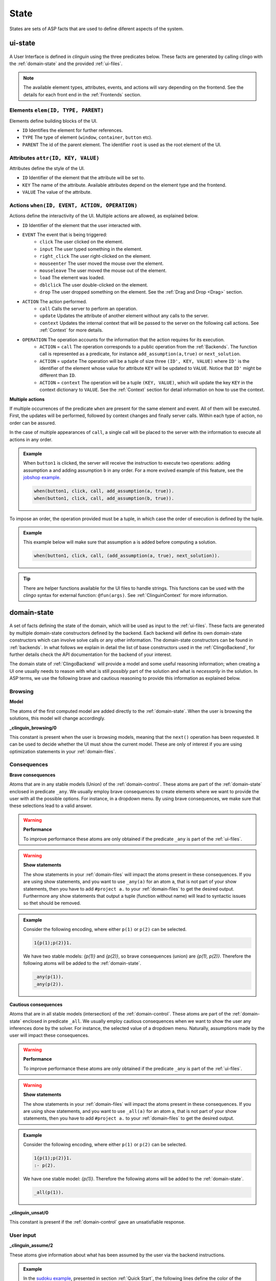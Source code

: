 
State
#####

States are sets of ASP facts that are used to define diferent aspects of the system.


********
ui-state
********

.. figure:: ../../uistate.png

A User Interface is defined in `clinguin` using the three predicates below.
These facts are generated by calling clingo with the :ref:`domain-state` and the provided :ref:`ui-files`.

.. note::

    The available element types, attributes, events, and actions will vary depending on the frontend. See the details for each front end in the :ref:`Frontends` section.


Elements ``elem(ID, TYPE, PARENT)``
---------------------------------------

Elements define building blocks of the UI.

- ``ID`` Identifies the element for further references.

- ``TYPE`` The type of element (``window``, ``container``, ``button`` etc).

- ``PARENT`` The id of the parent element. The identifier ``root`` is used as the root element of the UI.


Attributes ``attr(ID, KEY, VALUE)``
---------------------------------------

Attributes define the style of the UI.

- ``ID`` Identifier of the element that the attribute will be set to.

- ``KEY`` The name of the attribute. Available attributes depend on the element type and the frontend.

- ``VALUE`` The value of the attribute.


Actions ``when(ID, EVENT, ACTION, OPERATION)``
-------------------------------------------------

Actions define the interactivity of the UI.  Multiple actions are allowed, as explained below.

- ``ID`` Identifier of the element that the user interacted with.

- ``EVENT`` The event that is being triggered:
    - ``click`` The user clicked on the element.
    - ``input`` The user typed something in the element.
    - ``right_click`` The user right-clicked on the element.
    - ``mouseenter`` The user moved the mouse over the element.
    - ``mouseleave`` The user moved the mouse out of the element.
    - ``load`` The element was loaded.
    - ``dblclick`` The user double-clicked on the element.
    - ``drop`` The user dropped something on the element. See the :ref:`Drag and Drop <Drag>` section.

- ``ACTION`` The action performed.
    - ``call`` Calls the server to perform an operation.
    - ``update`` Updates the attribute of another element without any calls to the server.
    - ``context`` Updates the internal context that will be passed to the server on the following call actions. See :ref:`Context` for more details.

- ``OPERATION`` The operation accounts for the information that the action requires for its execution.
    - ``ACTION`` = ``call`` The operation corresponds to a public operation from the :ref:`Backends`. The function call is represented as a predicate, for instance ``add_assumption(a,true)`` or ``next_solution``.
    - ``ACTION`` = ``update`` The operation will be a tuple of size three ``(ID', KEY, VALUE)`` where ``ID'`` is the identifier of the element whose value for attribute ``KEY`` will be updated to ``VALUE``. Notice that ``ID'`` might be different than ``ID``.
    - ``ACTION`` = ``context`` The operation will be a tuple ``(KEY, VALUE)``, which will update the key ``KEY`` in the context dictionary to ``VALUE``. See the :ref:`Context` section for detail information on how to use the context.


**Multiple actions**

If multiple occurrences of the predicate ``when`` are present for the same element and event. All of them will be executed. First, the updates will be performed, followed by context changes and finally server calls. Within each type of action, no order can be assured.

In the case of multiple appearances of ``call``,  a single call will be placed to the server with the information to execute all actions in any order.

.. admonition:: Example


    When ``button1`` is clicked, the server will receive the instruction to execute two operations: adding assumption ``a`` and adding assumption ``b`` in any order. For a more evolved example of this feature, see the `jobshop example <https://github.com/krr-up/clinguin/tree/master/examples/angular/jobshop/ui.lp>`_.

    .. code-block::

        when(button1, click, call, add_assumption(a, true)).
        when(button1, click, call, add_assumption(b, true)).


To impose an order, the operation provided must be a tuple, in which case the order of execution is defined by the tuple.

.. admonition:: Example


    This example below will make sure that assumption ``a`` is added before computing a solution.

    .. code-block::

        when(button1, click, call, (add_assumption(a, true), next_solution)).

.. tip::

    There are helper functions available for the UI files to handle strings. This functions can be used with the *clingo* syntax for external function: ``@fun(args)``.
    See :ref:`ClinguinContext` for more information.

************
domain-state
************

.. figure:: ../../domstate.png

A set of facts defining the state of the domain, which will be used as input to the :ref:`ui-files`.
These facts are generated by multiple domain-state constructors defined by the backend.
Each backend will define its own domain-state constructors which can involve solve calls or any other information.
The domain-state constructors can be found in :ref:`backends`.
In what follows we explain in detail the list of base constructors used in the :ref:`ClingoBackend`,
for further details check the API documentation for the backend of your interest.

The domain state of :ref:`ClingoBackend` will provide a model and some useful reasoning information;
when creating a UI one usually needs to reason with what is still *possibly* part of the solution and what is *necessarily* in the solution.
In ASP terms, we use the following brave and cautious reasoning to provide this information as explained below.

Browsing
--------

**Model**

The atoms of the first computed model are added directly to the :ref:`domain-state`. When the user is browsing the solutions, this model will change accordingly.

**_clinguin_browsing/0**

This constant is present when the user is browsing models, meaning that the ``next()`` operation has been requested. It can be used to decide whether the UI must show the current model.
These are only of interest if you are using optimization statements in your :ref:`domain-files`.

Consequences
------------

**Brave consequences**

Atoms that are in any stable models (Union) of the :ref:`domain-control`. These atoms are part of the :ref:`domain-state` enclosed in predicate ``_any``.
We usually employ brave consequences to create elements where we want to provide the user with all the possible options. For instance, in a dropdown menu. By using brave consequences, we make sure that these selections lead to a valid answer.

.. warning::

    **Performance**

    To improve performance these atoms are only obtained if the predicate ``_any`` is part of the :ref:`ui-files`.


.. warning::

    **Show statements**

    The show statements in your :ref:`domain-files` will impact the atoms present in these consequences.
    If you are using show statements, and you want to use ``_any(a)`` for an atom ``a``, that is not part of your show statements,
    then you have to add ``#project a.`` to your :ref:`domain-files` to get the desired output.
    Furthermore any show statements that output a tuple (function without name) will lead to syntactic issues so thet should be removed.


.. admonition:: Example


    Consider the following encoding, where either  ``p(1)`` or ``p(2)`` can be selected.

    .. code-block::

        1{p(1);p(2)}1.

    We have two stable models: `{p(1)}` and `{p(2)}`, so brave consequences (union) are `{p(1), p(2)}`.
    Therefore the following atoms will be added to the :ref:`domain-state`.

    .. code-block::

        _any(p(1)).
        _any(p(2)).


**Cautious consequences**

Atoms that are in all stable models (intersection) of the :ref:`domain-control`. These atoms are part of the :ref:`domain-state` enclosed in predicate ``_all``.
We usually employ cautious consequences when we want to show the user any inferences done by the solver. For instance, the selected value of a dropdown menu. Naturally, assumptions made by the user will impact these consequences.

.. warning::

    **Performance**

    To improve performance these atoms are only obtained if the predicate ``_any`` is part of the :ref:`ui-files`.


.. warning::

    **Show statements**

    The show statements in your :ref:`domain-files` will impact the atoms present in these consequences.
    If you are using show statements, and you want to use ``_all(a)`` for an atom ``a``, that is not part of your show statements,
    then you have to add ``#project a.`` to your :ref:`domain-files` to get the desired output.

.. admonition:: Example


    Consider the following encoding, where either  ``p(1)`` or ``p(2)`` can be selected.

    .. code-block::

        1{p(1);p(2)}1.
        :- p(2).

    We have one stable model: `{p(1)}`.
    Therefore the following atoms will be added to the :ref:`domain-state`.

    .. code-block::

        _all(p(1)).


**_clinguin_unsat/0**

This constant is present if the :ref:`domain-control` gave an unsatisfiable response.

User input
----------

**_clinguin_assume/2**

These atoms give information about what has been assumed by the user via the backend instructions.

.. admonition:: Example


    In the `sudoku example <https://github.com/krr-up/clinguin/tree/master/examples/angular/sudoku/ui.lp>`_, presented in section :ref:`Quick Start`, the following lines define the color of the selected value of a dropdown menu.
    When the value was set by the user, which we can know if ``_clinguin_assume(sudoku(X,Y,V), true)`` is part of the :ref:`domain-state`, then we show it using the primary color (blue). Otherwise, the value was inferred by the system and we show it using the info color (gray).

    .. code-block::

        attr(dd(X,Y),class,("text-primary")):-_clinguin_assume(sudoku(X,Y,V), true).
        attr(dd(X,Y),class,("text-info")):-_all(sudoku(X,Y,V)), not _clinguin_assume(sudoku(X,Y,V), true).

**_clinguin_context/2**

These atoms provide access to the context information available in the frontend when the :ref:`domain-state` is generated. The first argument is the key, and the second one is the value. For more information check the :ref:`Context` section.


**_clinguin_const/2**

Includes predicate ``_clinguin_const/2`` for each constant provided in the command line and used in the domain files.


Optimization
------------

**Brave optimal consequences**

These consequences work similar to the brave consequences, but they are the union of all optimal models.
They are enclosed in predicate ``_any_opt``.

.. warning::

    **Performance**

    To improve performance these atoms are only obtained if the predicate ``_any_opt`` is part of the :ref:`ui-files`.

.. admonition:: Example


    In the `placement optimaized example <https://github.com/krr-up/clinguin/tree/master/examples/angular/placement_optimized/ui.lp>`_.

    .. code-block::

        elem(table_seat_p(T,S,P), dropdown_menu_item, table_seat(S,T)):-seat(S,T), person(P).
        attr(table_seat_p(T,S,P), class, "text-success"):- _any_opt(assign(seat(S,T),P)).

    Here the text on the dropdown menu item will be highloghted green if there is an optimal solution where the person P is assigned to the seat S at table T.


**Cautious optimal consequences**

These consequences work similar to the cautious consequences, but they are the interesection of all optimal models.
They are enclosed in predicate ``_all_opt``.

.. warning::

    **Performance**

    To improve performance these atoms are only obtained if the predicate ``_any_opt`` is part of the :ref:`ui-files`.

.. admonition:: Example


    In the `placement optimaized example <https://github.com/krr-up/clinguin/tree/master/examples/angular/placement_optimized/ui.lp>`_.

    .. code-block::

        attr(table_seat(S,T), selected, P):- _all_opt(assign(seat(S,T),P)), not _all(assign(seat(S,T),P)).
        attr(table_seat(S,T), class, "text-success"):- _all_opt(assign(seat(S,T),P)), not _all(assign(seat(S,T),P)).

    Here the text that is selected is the one appearing in all optimal models. This way it can serve as a guide for the user to see what is the best solution found so far.


**Optimization state**

The following predicates are used to give the ui information about the current cost of the solution.

- ``_clinguin_cost/1``: With a single tuple indicating the cost of the current model
- ``_clinguin_cost/2``: With the index and cost value, linearizing predicate ``_clinguin_cost/1``
- ``_clinguin_optimal/0``: If the solution is optimal
- ``_clinguin_optimizing/0``: If there is an optimization in the program
